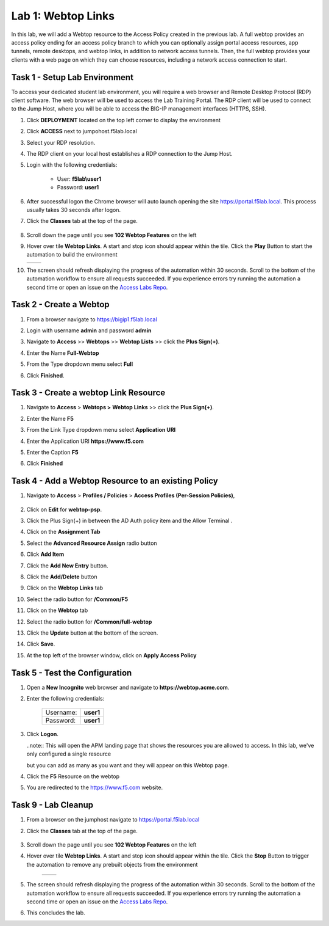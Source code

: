 Lab 1: Webtop Links
====================

In this lab, we will add a Webtop resource to the Access Policy
created in the previous lab. A full webtop provides an access policy ending for an access policy branch to which you can optionally assign portal access resources, app tunnels, remote desktops, and webtop links, in addition to network access tunnels.
Then, the full webtop provides your clients with a web page on which they can choose resources, including a network access connection to start.

Task 1 - Setup Lab Environment
-----------------------------------

To access your dedicated student lab environment, you will require a web browser and Remote Desktop Protocol (RDP) client software. The web browser will be used to access the Lab Training Portal. The RDP client will be used to connect to the Jump Host, where you will be able to access the BIG-IP management interfaces (HTTPS, SSH).

#. Click **DEPLOYMENT** located on the top left corner to display the environment

#. Click **ACCESS** next to jumpohost.f5lab.local

   |image001|

#. Select your RDP resolution.

#. The RDP client on your local host establishes a RDP connection to the Jump Host.

#. Login with the following credentials:

         - User: **f5lab\\user1**
         - Password: **user1**

#. After successful logon the Chrome browser will auto launch opening the site https://portal.f5lab.local.  This process usually takes 30 seconds after logon.

#. Click the **Classes** tab at the top of the page.

	|image002|

#. Scroll down the page until you see **102 Webtop Features** on the left

   |image003|

#. Hover over tile **Webtop Links**. A start and stop icon should appear within the tile.  Click the **Play** Button to start the automation to build the environment

   +---------------+-------------+
   | |image004|    | |image005|  |
   +---------------+-------------+

#. The screen should refresh displaying the progress of the automation within 30 seconds.  Scroll to the bottom of the automation workflow to ensure all requests succeeded.  If you experience errors try running the automation a second time or open an issue on the `Access Labs Repo <https://github.com/f5devcentral/access-labs>`__.

   |image006|


Task 2 - Create a Webtop 
--------------------------


#. From a browser navigate to https://bigip1.f5lab.local

#. Login with username **admin** and password **admin**

   |image009|


#. Navigate to **Access** >> **Webtops** >> **Webtop Lists** >> click the **Plus Sign(+)**.

   |image010|

#. Enter the Name **Full-Webtop**
#. From the Type dropdown menu select **Full**
#. Click **Finished**.

   |image011|

Task 3 - Create a webtop Link Resource
-----------------------------------------

#. Navigate to **Access** > **Webtops >** **Webtop Links** >> click the **Plus Sign(+)**.

   |image012|


#. Enter the Name **F5**
#. From the Link Type dropdown menu select **Application URI**
#. Enter the Application URI **https://www.f5.com**
#. Enter the Caption **F5**
#. Click **Finished**

   |image013|


Task 4 - Add a Webtop Resource to an existing Policy
------------------------------------------------------

#. Navigate to **Access** > **Profiles / Policies** > **Access Profiles (Per-Session Policies)**, 

    |image014|

#. Click on **Edit** for **webtop-psp**. 

   |image015|

#. Click the Plus Sign(+) in between the AD Auth policy item and the Allow Terminal .

   |image016|


#. Click on the **Assignment Tab**
#. Select the **Advanced Resource Assign** radio button
#. Click **Add Item**

   |image017|

#. Click the **Add New Entry** button.
#. Click the **Add/Delete** button

   |image018|




#. Click on the **Webtop Links** tab
#. Select the radio button for **/Common/F5**

   |image019|


#. Click on the **Webtop** tab
#. Select the radio button for **/Common/full-webtop**
#. Click the **Update** button at the bottom of the screen.

   |image020|

#. Click **Save**.

   |image021|



#. At the top left of the browser window, click on **Apply Access Policy**

   |image022|


Task 5 - Test the Configuration
---------------------------------

#. Open a **New Incognito** web browser and navigate to **https://webtop.acme.com**. 
#. Enter the following credentials:

    +-------------+--------------+
    |Username:    |**user1**     |
    +-------------+--------------+
    |Password:    |**user1**     |
    +-------------+--------------+

#. Click **Logon**.

   |image023|


   ..note:: This will open the APM landing page that shows the resources you are allowed to access. In this lab, we've only configured a single resource

   but you can add as many as you want and they will appear on this Webtop page.

#. Click the **F5** Resource on the webtop

   |image024|

#.  You are redirected to the https://www.f5.com website.  

   |image025| 


Task 9 - Lab Cleanup
------------------------

#. From a browser on the jumphost navigate to https://portal.f5lab.local

#. Click the **Classes** tab at the top of the page.

    |image002|

#. Scroll down the page until you see **102 Webtop Features** on the left

   |image003|

#. Hover over tile **Webtop Links**. A start and stop icon should appear within the tile.  Click the **Stop** Button to trigger the automation to remove any prebuilt objects from the environment

    +---------------+-------------+
    | |image004|    | |image007|  |
    +---------------+-------------+


#. The screen should refresh displaying the progress of the automation within 30 seconds.  Scroll to the bottom of the automation workflow to ensure all requests succeeded.  If you experience errors try running the automation a second time or open an issue on the `Access Labs Repo <https://github.com/f5devcentral/access-labs>`__.

   |image008|

#. This concludes the lab.

   |image000|



.. |image000| image:: ./media/lab01/000.png
.. |image001| image:: ./media/lab01/001.png
.. |image002| image:: ./media/lab01/002.png
.. |image003| image:: ./media/lab01/003.png
.. |image004| image:: ./media/lab01/004.png
.. |image005| image:: ./media/lab01/005.png
.. |image006| image:: ./media/lab01/006.png
.. |image007| image:: ./media/lab01/007.png
.. |image008| image:: ./media/lab01/008.png
.. |image009| image:: ./media/lab01/009.png
.. |image010| image:: ./media/lab01/010.png
.. |image011| image:: ./media/lab01/011.png
.. |image012| image:: ./media/lab01/012.png
.. |image013| image:: ./media/lab01/013.png
.. |image014| image:: ./media/lab01/014.png
.. |image015| image:: ./media/lab01/015.png
.. |image016| image:: ./media/lab01/016.png
.. |image017| image:: ./media/lab01/017.png
.. |image018| image:: ./media/lab01/018.png
.. |image019| image:: ./media/lab01/019.png
.. |image020| image:: ./media/lab01/020.png
.. |image021| image:: ./media/lab01/021.png
.. |image022| image:: ./media/lab01/022.png
.. |image023| image:: ./media/lab01/023.png
.. |image024| image:: ./media/lab01/024.png
.. |image025| image:: ./media/lab01/025.png
